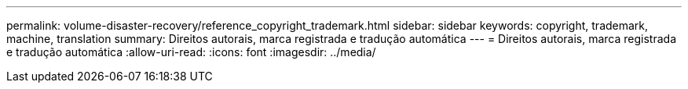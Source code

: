 ---
permalink: volume-disaster-recovery/reference_copyright_trademark.html 
sidebar: sidebar 
keywords: copyright, trademark, machine, translation 
summary: Direitos autorais, marca registrada e tradução automática 
---
= Direitos autorais, marca registrada e tradução automática
:allow-uri-read: 
:icons: font
:imagesdir: ../media/


